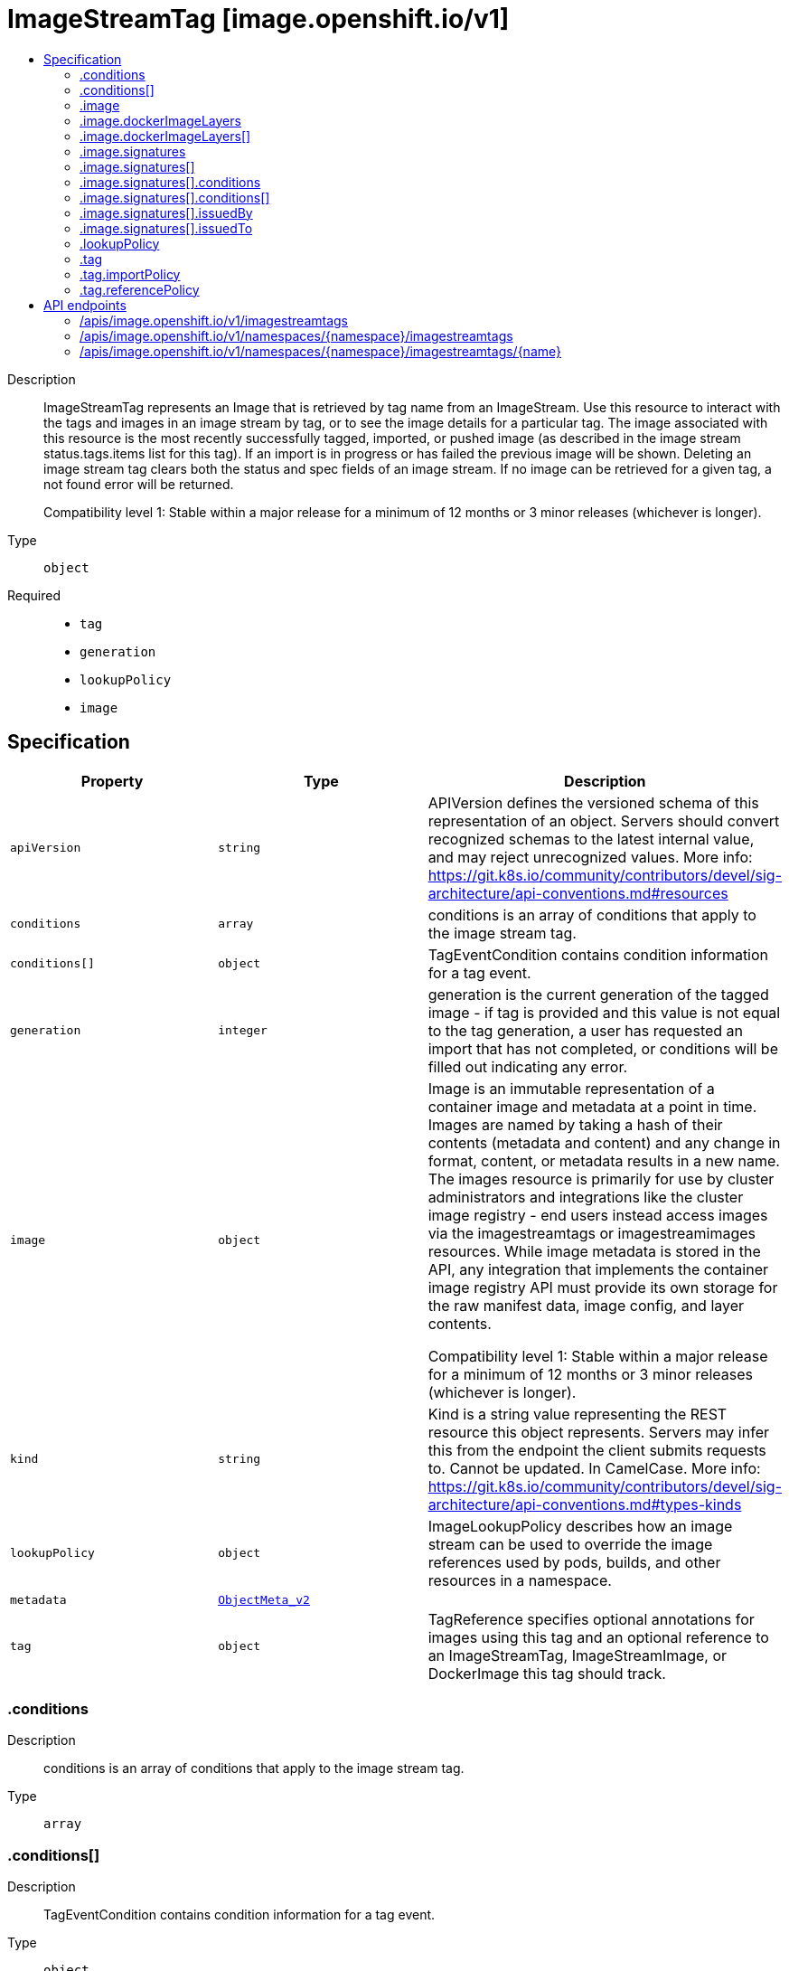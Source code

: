 // Automatically generated by 'openshift-apidocs-gen'. Do not edit.
:_mod-docs-content-type: ASSEMBLY
[id="imagestreamtag-image-openshift-io-v1"]
= ImageStreamTag [image.openshift.io/v1]
:toc: macro
:toc-title:

toc::[]


Description::
+
--
ImageStreamTag represents an Image that is retrieved by tag name from an ImageStream. Use this resource to interact with the tags and images in an image stream by tag, or to see the image details for a particular tag. The image associated with this resource is the most recently successfully tagged, imported, or pushed image (as described in the image stream status.tags.items list for this tag). If an import is in progress or has failed the previous image will be shown. Deleting an image stream tag clears both the status and spec fields of an image stream. If no image can be retrieved for a given tag, a not found error will be returned.

Compatibility level 1: Stable within a major release for a minimum of 12 months or 3 minor releases (whichever is longer).
--

Type::
  `object`

Required::
  - `tag`
  - `generation`
  - `lookupPolicy`
  - `image`


== Specification

[cols="1,1,1",options="header"]
|===
| Property | Type | Description

| `apiVersion`
| `string`
| APIVersion defines the versioned schema of this representation of an object. Servers should convert recognized schemas to the latest internal value, and may reject unrecognized values. More info: https://git.k8s.io/community/contributors/devel/sig-architecture/api-conventions.md#resources

| `conditions`
| `array`
| conditions is an array of conditions that apply to the image stream tag.

| `conditions[]`
| `object`
| TagEventCondition contains condition information for a tag event.

| `generation`
| `integer`
| generation is the current generation of the tagged image - if tag is provided and this value is not equal to the tag generation, a user has requested an import that has not completed, or conditions will be filled out indicating any error.

| `image`
| `object`
| Image is an immutable representation of a container image and metadata at a point in time. Images are named by taking a hash of their contents (metadata and content) and any change in format, content, or metadata results in a new name. The images resource is primarily for use by cluster administrators and integrations like the cluster image registry - end users instead access images via the imagestreamtags or imagestreamimages resources. While image metadata is stored in the API, any integration that implements the container image registry API must provide its own storage for the raw manifest data, image config, and layer contents.

Compatibility level 1: Stable within a major release for a minimum of 12 months or 3 minor releases (whichever is longer).

| `kind`
| `string`
| Kind is a string value representing the REST resource this object represents. Servers may infer this from the endpoint the client submits requests to. Cannot be updated. In CamelCase. More info: https://git.k8s.io/community/contributors/devel/sig-architecture/api-conventions.md#types-kinds

| `lookupPolicy`
| `object`
| ImageLookupPolicy describes how an image stream can be used to override the image references used by pods, builds, and other resources in a namespace.

| `metadata`
| xref:../objects/index.adoc#io.k8s.apimachinery.pkg.apis.meta.v1.ObjectMeta_v2[`ObjectMeta_v2`]
|

| `tag`
| `object`
| TagReference specifies optional annotations for images using this tag and an optional reference to an ImageStreamTag, ImageStreamImage, or DockerImage this tag should track.

|===
=== .conditions
Description::
+
--
conditions is an array of conditions that apply to the image stream tag.
--

Type::
  `array`




=== .conditions[]
Description::
+
--
TagEventCondition contains condition information for a tag event.
--

Type::
  `object`

Required::
  - `type`
  - `status`
  - `generation`



[cols="1,1,1",options="header"]
|===
| Property | Type | Description

| `generation`
| `integer`
| Generation is the spec tag generation that this status corresponds to

| `lastTransitionTime`
| xref:../objects/index.adoc#io.k8s.apimachinery.pkg.apis.meta.v1.Time[`Time`]
| LastTransitionTIme is the time the condition transitioned from one status to another.

| `message`
| `string`
| Message is a human readable description of the details about last transition, complementing reason.

| `reason`
| `string`
| Reason is a brief machine readable explanation for the condition's last transition.

| `status`
| `string`
| Status of the condition, one of True, False, Unknown.

| `type`
| `string`
| Type of tag event condition, currently only ImportSuccess

|===
=== .image
Description::
+
--
Image is an immutable representation of a container image and metadata at a point in time. Images are named by taking a hash of their contents (metadata and content) and any change in format, content, or metadata results in a new name. The images resource is primarily for use by cluster administrators and integrations like the cluster image registry - end users instead access images via the imagestreamtags or imagestreamimages resources. While image metadata is stored in the API, any integration that implements the container image registry API must provide its own storage for the raw manifest data, image config, and layer contents.

Compatibility level 1: Stable within a major release for a minimum of 12 months or 3 minor releases (whichever is longer).
--

Type::
  `object`

Required::
  - `dockerImageLayers`



[cols="1,1,1",options="header"]
|===
| Property | Type | Description

| `apiVersion`
| `string`
| APIVersion defines the versioned schema of this representation of an object. Servers should convert recognized schemas to the latest internal value, and may reject unrecognized values. More info: https://git.k8s.io/community/contributors/devel/sig-architecture/api-conventions.md#resources

| `dockerImageConfig`
| `string`
| DockerImageConfig is a JSON blob that the runtime uses to set up the container. This is a part of manifest schema v2.

| `dockerImageLayers`
| `array`
| DockerImageLayers represents the layers in the image. May not be set if the image does not define that data.

| `dockerImageLayers[]`
| `object`
| ImageLayer represents a single layer of the image. Some images may have multiple layers. Some may have none.

| `dockerImageManifest`
| `string`
| DockerImageManifest is the raw JSON of the manifest

| `dockerImageManifestMediaType`
| `string`
| DockerImageManifestMediaType specifies the mediaType of manifest. This is a part of manifest schema v2.

| `dockerImageMetadata`
| xref:../objects/index.adoc#io.k8s.apimachinery.pkg.runtime.RawExtension_v2[`RawExtension_v2`]
| DockerImageMetadata contains metadata about this image

| `dockerImageMetadataVersion`
| `string`
| DockerImageMetadataVersion conveys the version of the object, which if empty defaults to "1.0"

| `dockerImageReference`
| `string`
| DockerImageReference is the string that can be used to pull this image.

| `dockerImageSignatures`
| `array (string)`
| DockerImageSignatures provides the signatures as opaque blobs. This is a part of manifest schema v1.

| `kind`
| `string`
| Kind is a string value representing the REST resource this object represents. Servers may infer this from the endpoint the client submits requests to. Cannot be updated. In CamelCase. More info: https://git.k8s.io/community/contributors/devel/sig-architecture/api-conventions.md#types-kinds

| `metadata`
| xref:../objects/index.adoc#io.k8s.apimachinery.pkg.apis.meta.v1.ObjectMeta_v2[`ObjectMeta_v2`]
|

| `signatures`
| `array`
| Signatures holds all signatures of the image.

| `signatures[]`
| `object`
| ImageSignature holds a signature of an image. It allows to verify image identity and possibly other claims as long as the signature is trusted. Based on this information it is possible to restrict runnable images to those matching cluster-wide policy. Mandatory fields should be parsed by clients doing image verification. The others are parsed from signature's content by the server. They serve just an informative purpose.

Compatibility level 1: Stable within a major release for a minimum of 12 months or 3 minor releases (whichever is longer).

|===
=== .image.dockerImageLayers
Description::
+
--
DockerImageLayers represents the layers in the image. May not be set if the image does not define that data.
--

Type::
  `array`




=== .image.dockerImageLayers[]
Description::
+
--
ImageLayer represents a single layer of the image. Some images may have multiple layers. Some may have none.
--

Type::
  `object`

Required::
  - `name`
  - `size`
  - `mediaType`



[cols="1,1,1",options="header"]
|===
| Property | Type | Description

| `mediaType`
| `string`
| MediaType of the referenced object.

| `name`
| `string`
| Name of the layer as defined by the underlying store.

| `size`
| `integer`
| Size of the layer in bytes as defined by the underlying store.

|===
=== .image.signatures
Description::
+
--
Signatures holds all signatures of the image.
--

Type::
  `array`




=== .image.signatures[]
Description::
+
--
ImageSignature holds a signature of an image. It allows to verify image identity and possibly other claims as long as the signature is trusted. Based on this information it is possible to restrict runnable images to those matching cluster-wide policy. Mandatory fields should be parsed by clients doing image verification. The others are parsed from signature's content by the server. They serve just an informative purpose.

Compatibility level 1: Stable within a major release for a minimum of 12 months or 3 minor releases (whichever is longer).
--

Type::
  `object`

Required::
  - `type`
  - `content`



[cols="1,1,1",options="header"]
|===
| Property | Type | Description

| `apiVersion`
| `string`
| APIVersion defines the versioned schema of this representation of an object. Servers should convert recognized schemas to the latest internal value, and may reject unrecognized values. More info: https://git.k8s.io/community/contributors/devel/sig-architecture/api-conventions.md#resources

| `conditions`
| `array`
| Conditions represent the latest available observations of a signature's current state.

| `conditions[]`
| `object`
| SignatureCondition describes an image signature condition of particular kind at particular probe time.

| `content`
| `string`
| Required: An opaque binary string which is an image's signature.

| `created`
| xref:../objects/index.adoc#io.k8s.apimachinery.pkg.apis.meta.v1.Time[`Time`]
| If specified, it is the time of signature's creation.

| `imageIdentity`
| `string`
| A human readable string representing image's identity. It could be a product name and version, or an image pull spec (e.g. "registry.access.redhat.com/rhel7/rhel:7.2").

| `issuedBy`
| `object`
| SignatureIssuer holds information about an issuer of signing certificate or key.

| `issuedTo`
| `object`
| SignatureSubject holds information about a person or entity who created the signature.

| `kind`
| `string`
| Kind is a string value representing the REST resource this object represents. Servers may infer this from the endpoint the client submits requests to. Cannot be updated. In CamelCase. More info: https://git.k8s.io/community/contributors/devel/sig-architecture/api-conventions.md#types-kinds

| `metadata`
| xref:../objects/index.adoc#io.k8s.apimachinery.pkg.apis.meta.v1.ObjectMeta_v2[`ObjectMeta_v2`]
|

| `signedClaims`
| `object (string)`
| Contains claims from the signature.

| `type`
| `string`
| Required: Describes a type of stored blob.

|===
=== .image.signatures[].conditions
Description::
+
--
Conditions represent the latest available observations of a signature's current state.
--

Type::
  `array`




=== .image.signatures[].conditions[]
Description::
+
--
SignatureCondition describes an image signature condition of particular kind at particular probe time.
--

Type::
  `object`

Required::
  - `type`
  - `status`



[cols="1,1,1",options="header"]
|===
| Property | Type | Description

| `lastProbeTime`
| xref:../objects/index.adoc#io.k8s.apimachinery.pkg.apis.meta.v1.Time[`Time`]
| Last time the condition was checked.

| `lastTransitionTime`
| xref:../objects/index.adoc#io.k8s.apimachinery.pkg.apis.meta.v1.Time[`Time`]
| Last time the condition transit from one status to another.

| `message`
| `string`
| Human readable message indicating details about last transition.

| `reason`
| `string`
| (brief) reason for the condition's last transition.

| `status`
| `string`
| Status of the condition, one of True, False, Unknown.

| `type`
| `string`
| Type of signature condition, Complete or Failed.

|===
=== .image.signatures[].issuedBy
Description::
+
--
SignatureIssuer holds information about an issuer of signing certificate or key.
--

Type::
  `object`




[cols="1,1,1",options="header"]
|===
| Property | Type | Description

| `commonName`
| `string`
| Common name (e.g. openshift-signing-service).

| `organization`
| `string`
| Organization name.

|===
=== .image.signatures[].issuedTo
Description::
+
--
SignatureSubject holds information about a person or entity who created the signature.
--

Type::
  `object`

Required::
  - `publicKeyID`



[cols="1,1,1",options="header"]
|===
| Property | Type | Description

| `commonName`
| `string`
| Common name (e.g. openshift-signing-service).

| `organization`
| `string`
| Organization name.

| `publicKeyID`
| `string`
| If present, it is a human readable key id of public key belonging to the subject used to verify image signature. It should contain at least 64 lowest bits of public key's fingerprint (e.g. 0x685ebe62bf278440).

|===
=== .lookupPolicy
Description::
+
--
ImageLookupPolicy describes how an image stream can be used to override the image references used by pods, builds, and other resources in a namespace.
--

Type::
  `object`

Required::
  - `local`



[cols="1,1,1",options="header"]
|===
| Property | Type | Description

| `local`
| `boolean`
| local will change the docker short image references (like "mysql" or "php:latest") on objects in this namespace to the image ID whenever they match this image stream, instead of reaching out to a remote registry. The name will be fully qualified to an image ID if found. The tag's referencePolicy is taken into account on the replaced value. Only works within the current namespace.

|===
=== .tag
Description::
+
--
TagReference specifies optional annotations for images using this tag and an optional reference to an ImageStreamTag, ImageStreamImage, or DockerImage this tag should track.
--

Type::
  `object`

Required::
  - `name`



[cols="1,1,1",options="header"]
|===
| Property | Type | Description

| `annotations`
| `object (string)`
| Optional; if specified, annotations that are applied to images retrieved via ImageStreamTags.

| `from`
| xref:../objects/index.adoc#io.k8s.api.core.v1.ObjectReference[`ObjectReference`]
| Optional; if specified, a reference to another image that this tag should point to. Valid values are ImageStreamTag, ImageStreamImage, and DockerImage.  ImageStreamTag references can only reference a tag within this same ImageStream.

| `generation`
| `integer`
| Generation is a counter that tracks mutations to the spec tag (user intent). When a tag reference is changed the generation is set to match the current stream generation (which is incremented every time spec is changed). Other processes in the system like the image importer observe that the generation of spec tag is newer than the generation recorded in the status and use that as a trigger to import the newest remote tag. To trigger a new import, clients may set this value to zero which will reset the generation to the latest stream generation. Legacy clients will send this value as nil which will be merged with the current tag generation.

| `importPolicy`
| `object`
| TagImportPolicy controls how images related to this tag will be imported.

| `name`
| `string`
| Name of the tag

| `reference`
| `boolean`
| Reference states if the tag will be imported. Default value is false, which means the tag will be imported.

| `referencePolicy`
| `object`
| TagReferencePolicy describes how pull-specs for images in this image stream tag are generated when image change triggers in deployment configs or builds are resolved. This allows the image stream author to control how images are accessed.

|===
=== .tag.importPolicy
Description::
+
--
TagImportPolicy controls how images related to this tag will be imported.
--

Type::
  `object`




[cols="1,1,1",options="header"]
|===
| Property | Type | Description

| `insecure`
| `boolean`
| Insecure is true if the server may bypass certificate verification or connect directly over HTTP during image import.

| `scheduled`
| `boolean`
| Scheduled indicates to the server that this tag should be periodically checked to ensure it is up to date, and imported

|===
=== .tag.referencePolicy
Description::
+
--
TagReferencePolicy describes how pull-specs for images in this image stream tag are generated when image change triggers in deployment configs or builds are resolved. This allows the image stream author to control how images are accessed.
--

Type::
  `object`

Required::
  - `type`



[cols="1,1,1",options="header"]
|===
| Property | Type | Description

| `type`
| `string`
| Type determines how the image pull spec should be transformed when the image stream tag is used in deployment config triggers or new builds. The default value is `Source`, indicating the original location of the image should be used (if imported). The user may also specify `Local`, indicating that the pull spec should point to the integrated container image registry and leverage the registry's ability to proxy the pull to an upstream registry. `Local` allows the credentials used to pull this image to be managed from the image stream's namespace, so others on the platform can access a remote image but have no access to the remote secret. It also allows the image layers to be mirrored into the local registry which the images can still be pulled even if the upstream registry is unavailable.

|===

== API endpoints

The following API endpoints are available:

* `/apis/image.openshift.io/v1/imagestreamtags`
- `GET`: list objects of kind ImageStreamTag
* `/apis/image.openshift.io/v1/namespaces/{namespace}/imagestreamtags`
- `GET`: list objects of kind ImageStreamTag
- `POST`: create an ImageStreamTag
* `/apis/image.openshift.io/v1/namespaces/{namespace}/imagestreamtags/{name}`
- `DELETE`: delete an ImageStreamTag
- `GET`: read the specified ImageStreamTag
- `PATCH`: partially update the specified ImageStreamTag
- `PUT`: replace the specified ImageStreamTag


=== /apis/image.openshift.io/v1/imagestreamtags


.Global query parameters
[cols="1,1,2",options="header"]
|===
| Parameter | Type | Description
| `allowWatchBookmarks`
| `boolean`
| allowWatchBookmarks requests watch events with type &quot;BOOKMARK&quot;. Servers that do not implement bookmarks may ignore this flag and bookmarks are sent at the server&#x27;s discretion. Clients should not assume bookmarks are returned at any specific interval, nor may they assume the server will send any BOOKMARK event during a session. If this is not a watch, this field is ignored.
| `continue`
| `string`
| The continue option should be set when retrieving more results from the server. Since this value is server defined, clients may only use the continue value from a previous query result with identical query parameters (except for the value of continue) and the server may reject a continue value it does not recognize. If the specified continue value is no longer valid whether due to expiration (generally five to fifteen minutes) or a configuration change on the server, the server will respond with a 410 ResourceExpired error together with a continue token. If the client needs a consistent list, it must restart their list without the continue field. Otherwise, the client may send another list request with the token received with the 410 error, the server will respond with a list starting from the next key, but from the latest snapshot, which is inconsistent from the previous list results - objects that are created, modified, or deleted after the first list request will be included in the response, as long as their keys are after the &quot;next key&quot;.

This field is not supported when watch is true. Clients may start a watch from the last resourceVersion value returned by the server and not miss any modifications.
| `fieldSelector`
| `string`
| A selector to restrict the list of returned objects by their fields. Defaults to everything.
| `labelSelector`
| `string`
| A selector to restrict the list of returned objects by their labels. Defaults to everything.
| `limit`
| `integer`
| limit is a maximum number of responses to return for a list call. If more items exist, the server will set the &#x60;continue&#x60; field on the list metadata to a value that can be used with the same initial query to retrieve the next set of results. Setting a limit may return fewer than the requested amount of items (up to zero items) in the event all requested objects are filtered out and clients should only use the presence of the continue field to determine whether more results are available. Servers may choose not to support the limit argument and will return all of the available results. If limit is specified and the continue field is empty, clients may assume that no more results are available. This field is not supported if watch is true.

The server guarantees that the objects returned when using continue will be identical to issuing a single list call without a limit - that is, no objects created, modified, or deleted after the first request is issued will be included in any subsequent continued requests. This is sometimes referred to as a consistent snapshot, and ensures that a client that is using limit to receive smaller chunks of a very large result can ensure they see all possible objects. If objects are updated during a chunked list the version of the object that was present at the time the first list result was calculated is returned.
| `pretty`
| `string`
| If &#x27;true&#x27;, then the output is pretty printed.
| `resourceVersion`
| `string`
| resourceVersion sets a constraint on what resource versions a request may be served from. See https://kubernetes.io/docs/reference/using-api/api-concepts/#resource-versions for details.

Defaults to unset
| `resourceVersionMatch`
| `string`
| resourceVersionMatch determines how resourceVersion is applied to list calls. It is highly recommended that resourceVersionMatch be set for list calls where resourceVersion is set See https://kubernetes.io/docs/reference/using-api/api-concepts/#resource-versions for details.

Defaults to unset
| `timeoutSeconds`
| `integer`
| Timeout for the list/watch call. This limits the duration of the call, regardless of any activity or inactivity.
| `watch`
| `boolean`
| Watch for changes to the described resources and return them as a stream of add, update, and remove notifications. Specify resourceVersion.
|===

HTTP method::
  `GET`

Description::
  list objects of kind ImageStreamTag


.HTTP responses
[cols="1,1",options="header"]
|===
| HTTP code | Reponse body
| 200 - OK
| xref:../objects/index.adoc#com.github.openshift.api.image.v1.ImageStreamTagList[`ImageStreamTagList`] schema
| 401 - Unauthorized
| Empty
|===


=== /apis/image.openshift.io/v1/namespaces/{namespace}/imagestreamtags

.Global path parameters
[cols="1,1,2",options="header"]
|===
| Parameter | Type | Description
| `namespace`
| `string`
| object name and auth scope, such as for teams and projects
|===

.Global query parameters
[cols="1,1,2",options="header"]
|===
| Parameter | Type | Description
| `pretty`
| `string`
| If &#x27;true&#x27;, then the output is pretty printed.
|===

HTTP method::
  `GET`

Description::
  list objects of kind ImageStreamTag


.Query parameters
[cols="1,1,2",options="header"]
|===
| Parameter | Type | Description
| `allowWatchBookmarks`
| `boolean`
| allowWatchBookmarks requests watch events with type &quot;BOOKMARK&quot;. Servers that do not implement bookmarks may ignore this flag and bookmarks are sent at the server&#x27;s discretion. Clients should not assume bookmarks are returned at any specific interval, nor may they assume the server will send any BOOKMARK event during a session. If this is not a watch, this field is ignored.
| `continue`
| `string`
| The continue option should be set when retrieving more results from the server. Since this value is server defined, clients may only use the continue value from a previous query result with identical query parameters (except for the value of continue) and the server may reject a continue value it does not recognize. If the specified continue value is no longer valid whether due to expiration (generally five to fifteen minutes) or a configuration change on the server, the server will respond with a 410 ResourceExpired error together with a continue token. If the client needs a consistent list, it must restart their list without the continue field. Otherwise, the client may send another list request with the token received with the 410 error, the server will respond with a list starting from the next key, but from the latest snapshot, which is inconsistent from the previous list results - objects that are created, modified, or deleted after the first list request will be included in the response, as long as their keys are after the &quot;next key&quot;.

This field is not supported when watch is true. Clients may start a watch from the last resourceVersion value returned by the server and not miss any modifications.
| `fieldSelector`
| `string`
| A selector to restrict the list of returned objects by their fields. Defaults to everything.
| `labelSelector`
| `string`
| A selector to restrict the list of returned objects by their labels. Defaults to everything.
| `limit`
| `integer`
| limit is a maximum number of responses to return for a list call. If more items exist, the server will set the &#x60;continue&#x60; field on the list metadata to a value that can be used with the same initial query to retrieve the next set of results. Setting a limit may return fewer than the requested amount of items (up to zero items) in the event all requested objects are filtered out and clients should only use the presence of the continue field to determine whether more results are available. Servers may choose not to support the limit argument and will return all of the available results. If limit is specified and the continue field is empty, clients may assume that no more results are available. This field is not supported if watch is true.

The server guarantees that the objects returned when using continue will be identical to issuing a single list call without a limit - that is, no objects created, modified, or deleted after the first request is issued will be included in any subsequent continued requests. This is sometimes referred to as a consistent snapshot, and ensures that a client that is using limit to receive smaller chunks of a very large result can ensure they see all possible objects. If objects are updated during a chunked list the version of the object that was present at the time the first list result was calculated is returned.
| `resourceVersion`
| `string`
| resourceVersion sets a constraint on what resource versions a request may be served from. See https://kubernetes.io/docs/reference/using-api/api-concepts/#resource-versions for details.

Defaults to unset
| `resourceVersionMatch`
| `string`
| resourceVersionMatch determines how resourceVersion is applied to list calls. It is highly recommended that resourceVersionMatch be set for list calls where resourceVersion is set See https://kubernetes.io/docs/reference/using-api/api-concepts/#resource-versions for details.

Defaults to unset
| `timeoutSeconds`
| `integer`
| Timeout for the list/watch call. This limits the duration of the call, regardless of any activity or inactivity.
| `watch`
| `boolean`
| Watch for changes to the described resources and return them as a stream of add, update, and remove notifications. Specify resourceVersion.
|===


.HTTP responses
[cols="1,1",options="header"]
|===
| HTTP code | Reponse body
| 200 - OK
| xref:../objects/index.adoc#com.github.openshift.api.image.v1.ImageStreamTagList[`ImageStreamTagList`] schema
| 401 - Unauthorized
| Empty
|===

HTTP method::
  `POST`

Description::
  create an ImageStreamTag


.Query parameters
[cols="1,1,2",options="header"]
|===
| Parameter | Type | Description
| `dryRun`
| `string`
| When present, indicates that modifications should not be persisted. An invalid or unrecognized dryRun directive will result in an error response and no further processing of the request. Valid values are: - All: all dry run stages will be processed
| `fieldManager`
| `string`
| fieldManager is a name associated with the actor or entity that is making these changes. The value must be less than or 128 characters long, and only contain printable characters, as defined by https://golang.org/pkg/unicode/#IsPrint.
|===

.Body parameters
[cols="1,1,2",options="header"]
|===
| Parameter | Type | Description
| `body`
| xref:../image_apis/imagestreamtag-image-openshift-io-v1.adoc#imagestreamtag-image-openshift-io-v1[`ImageStreamTag`] schema
|
|===

.HTTP responses
[cols="1,1",options="header"]
|===
| HTTP code | Reponse body
| 200 - OK
| xref:../image_apis/imagestreamtag-image-openshift-io-v1.adoc#imagestreamtag-image-openshift-io-v1[`ImageStreamTag`] schema
| 201 - Created
| xref:../image_apis/imagestreamtag-image-openshift-io-v1.adoc#imagestreamtag-image-openshift-io-v1[`ImageStreamTag`] schema
| 202 - Accepted
| xref:../image_apis/imagestreamtag-image-openshift-io-v1.adoc#imagestreamtag-image-openshift-io-v1[`ImageStreamTag`] schema
| 401 - Unauthorized
| Empty
|===


=== /apis/image.openshift.io/v1/namespaces/{namespace}/imagestreamtags/{name}

.Global path parameters
[cols="1,1,2",options="header"]
|===
| Parameter | Type | Description
| `name`
| `string`
| name of the ImageStreamTag
| `namespace`
| `string`
| object name and auth scope, such as for teams and projects
|===

.Global query parameters
[cols="1,1,2",options="header"]
|===
| Parameter | Type | Description
| `pretty`
| `string`
| If &#x27;true&#x27;, then the output is pretty printed.
|===

HTTP method::
  `DELETE`

Description::
  delete an ImageStreamTag


.Query parameters
[cols="1,1,2",options="header"]
|===
| Parameter | Type | Description
| `dryRun`
| `string`
| When present, indicates that modifications should not be persisted. An invalid or unrecognized dryRun directive will result in an error response and no further processing of the request. Valid values are: - All: all dry run stages will be processed
| `gracePeriodSeconds`
| `integer`
| The duration in seconds before the object should be deleted. Value must be non-negative integer. The value zero indicates delete immediately. If this value is nil, the default grace period for the specified type will be used. Defaults to a per object value if not specified. zero means delete immediately.
| `orphanDependents`
| `boolean`
| Deprecated: please use the PropagationPolicy, this field will be deprecated in 1.7. Should the dependent objects be orphaned. If true/false, the &quot;orphan&quot; finalizer will be added to/removed from the object&#x27;s finalizers list. Either this field or PropagationPolicy may be set, but not both.
| `propagationPolicy`
| `string`
| Whether and how garbage collection will be performed. Either this field or OrphanDependents may be set, but not both. The default policy is decided by the existing finalizer set in the metadata.finalizers and the resource-specific default policy. Acceptable values are: &#x27;Orphan&#x27; - orphan the dependents; &#x27;Background&#x27; - allow the garbage collector to delete the dependents in the background; &#x27;Foreground&#x27; - a cascading policy that deletes all dependents in the foreground.
|===

.Body parameters
[cols="1,1,2",options="header"]
|===
| Parameter | Type | Description
| `body`
| xref:../objects/index.adoc#io.k8s.apimachinery.pkg.apis.meta.v1.DeleteOptions[`DeleteOptions`] schema
|
|===

.HTTP responses
[cols="1,1",options="header"]
|===
| HTTP code | Reponse body
| 200 - OK
| xref:../objects/index.adoc#io.k8s.apimachinery.pkg.apis.meta.v1.Status[`Status`] schema
| 202 - Accepted
| xref:../objects/index.adoc#io.k8s.apimachinery.pkg.apis.meta.v1.Status[`Status`] schema
| 401 - Unauthorized
| Empty
|===

HTTP method::
  `GET`

Description::
  read the specified ImageStreamTag


.HTTP responses
[cols="1,1",options="header"]
|===
| HTTP code | Reponse body
| 200 - OK
| xref:../image_apis/imagestreamtag-image-openshift-io-v1.adoc#imagestreamtag-image-openshift-io-v1[`ImageStreamTag`] schema
| 401 - Unauthorized
| Empty
|===

HTTP method::
  `PATCH`

Description::
  partially update the specified ImageStreamTag


.Query parameters
[cols="1,1,2",options="header"]
|===
| Parameter | Type | Description
| `dryRun`
| `string`
| When present, indicates that modifications should not be persisted. An invalid or unrecognized dryRun directive will result in an error response and no further processing of the request. Valid values are: - All: all dry run stages will be processed
| `fieldManager`
| `string`
| fieldManager is a name associated with the actor or entity that is making these changes. The value must be less than or 128 characters long, and only contain printable characters, as defined by https://golang.org/pkg/unicode/#IsPrint. This field is required for apply requests (application/apply-patch) but optional for non-apply patch types (JsonPatch, MergePatch, StrategicMergePatch).
| `force`
| `boolean`
| Force is going to &quot;force&quot; Apply requests. It means user will re-acquire conflicting fields owned by other people. Force flag must be unset for non-apply patch requests.
|===

.Body parameters
[cols="1,1,2",options="header"]
|===
| Parameter | Type | Description
| `body`
| xref:../objects/index.adoc#io.k8s.apimachinery.pkg.apis.meta.v1.Patch[`Patch`] schema
|
|===

.HTTP responses
[cols="1,1",options="header"]
|===
| HTTP code | Reponse body
| 200 - OK
| xref:../image_apis/imagestreamtag-image-openshift-io-v1.adoc#imagestreamtag-image-openshift-io-v1[`ImageStreamTag`] schema
| 201 - Created
| xref:../image_apis/imagestreamtag-image-openshift-io-v1.adoc#imagestreamtag-image-openshift-io-v1[`ImageStreamTag`] schema
| 401 - Unauthorized
| Empty
|===

HTTP method::
  `PUT`

Description::
  replace the specified ImageStreamTag


.Query parameters
[cols="1,1,2",options="header"]
|===
| Parameter | Type | Description
| `dryRun`
| `string`
| When present, indicates that modifications should not be persisted. An invalid or unrecognized dryRun directive will result in an error response and no further processing of the request. Valid values are: - All: all dry run stages will be processed
| `fieldManager`
| `string`
| fieldManager is a name associated with the actor or entity that is making these changes. The value must be less than or 128 characters long, and only contain printable characters, as defined by https://golang.org/pkg/unicode/#IsPrint.
|===

.Body parameters
[cols="1,1,2",options="header"]
|===
| Parameter | Type | Description
| `body`
| xref:../image_apis/imagestreamtag-image-openshift-io-v1.adoc#imagestreamtag-image-openshift-io-v1[`ImageStreamTag`] schema
|
|===

.HTTP responses
[cols="1,1",options="header"]
|===
| HTTP code | Reponse body
| 200 - OK
| xref:../image_apis/imagestreamtag-image-openshift-io-v1.adoc#imagestreamtag-image-openshift-io-v1[`ImageStreamTag`] schema
| 201 - Created
| xref:../image_apis/imagestreamtag-image-openshift-io-v1.adoc#imagestreamtag-image-openshift-io-v1[`ImageStreamTag`] schema
| 401 - Unauthorized
| Empty
|===


